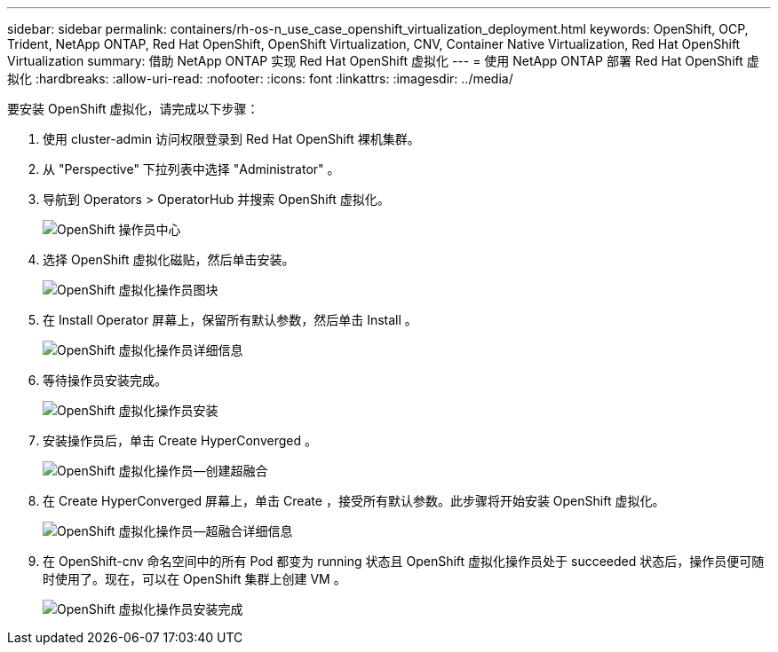 ---
sidebar: sidebar 
permalink: containers/rh-os-n_use_case_openshift_virtualization_deployment.html 
keywords: OpenShift, OCP, Trident, NetApp ONTAP, Red Hat OpenShift, OpenShift Virtualization, CNV, Container Native Virtualization, Red Hat OpenShift Virtualization 
summary: 借助 NetApp ONTAP 实现 Red Hat OpenShift 虚拟化 
---
= 使用 NetApp ONTAP 部署 Red Hat OpenShift 虚拟化
:hardbreaks:
:allow-uri-read: 
:nofooter: 
:icons: font
:linkattrs: 
:imagesdir: ../media/


[role="lead"]
要安装 OpenShift 虚拟化，请完成以下步骤：

. 使用 cluster-admin 访问权限登录到 Red Hat OpenShift 裸机集群。
. 从 "Perspective" 下拉列表中选择 "Administrator" 。
. 导航到 Operators > OperatorHub 并搜索 OpenShift 虚拟化。
+
image:redhat_openshift_image45.jpg["OpenShift 操作员中心"]

. 选择 OpenShift 虚拟化磁贴，然后单击安装。
+
image:redhat_openshift_image46.jpg["OpenShift 虚拟化操作员图块"]

. 在 Install Operator 屏幕上，保留所有默认参数，然后单击 Install 。
+
image:redhat_openshift_image47.jpg["OpenShift 虚拟化操作员详细信息"]

. 等待操作员安装完成。
+
image:redhat_openshift_image48.jpg["OpenShift 虚拟化操作员安装"]

. 安装操作员后，单击 Create HyperConverged 。
+
image:redhat_openshift_image49.jpg["OpenShift 虚拟化操作员—创建超融合"]

. 在 Create HyperConverged 屏幕上，单击 Create ，接受所有默认参数。此步骤将开始安装 OpenShift 虚拟化。
+
image:redhat_openshift_image50.jpg["OpenShift 虚拟化操作员—超融合详细信息"]

. 在 OpenShift-cnv 命名空间中的所有 Pod 都变为 running 状态且 OpenShift 虚拟化操作员处于 succeeded 状态后，操作员便可随时使用了。现在，可以在 OpenShift 集群上创建 VM 。
+
image:redhat_openshift_image51.jpg["OpenShift 虚拟化操作员安装完成"]


